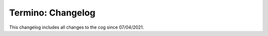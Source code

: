 .. _t-cl:

==================
Termino: Changelog
==================

This changelog includes all changes to the cog since 07/04/2021.